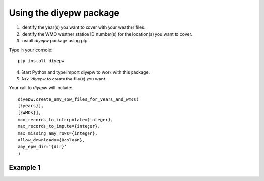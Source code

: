 Using the diyepw package
================================================================

1. Identify the year(s) you want to cover with your weather files.
2. Identify the WMO weather station ID number(s) for the location(s) you want to cover.
3. Install `diyepw` package using pip.

Type in your console:
::

    pip install diyepw
  
4. Start Python and type import diyepw to work with this package.
5. Ask `'diyepw` to create the file(s) you want.
  
Your call to `diyepw` will include:
::
  
     diyepw.create_amy_epw_files_for_years_and_wmos(
     [{years}],
     [{WMOs}], 
     max_records_to_interpolate={integer}, 
     max_records_to_impute={integer}, 
     max_missing_amy_rows={integer}, 
     allow_downloads={Boolean},
     amy_epw_dir=’{dir}’
     )



Example 1
----------------------------------
